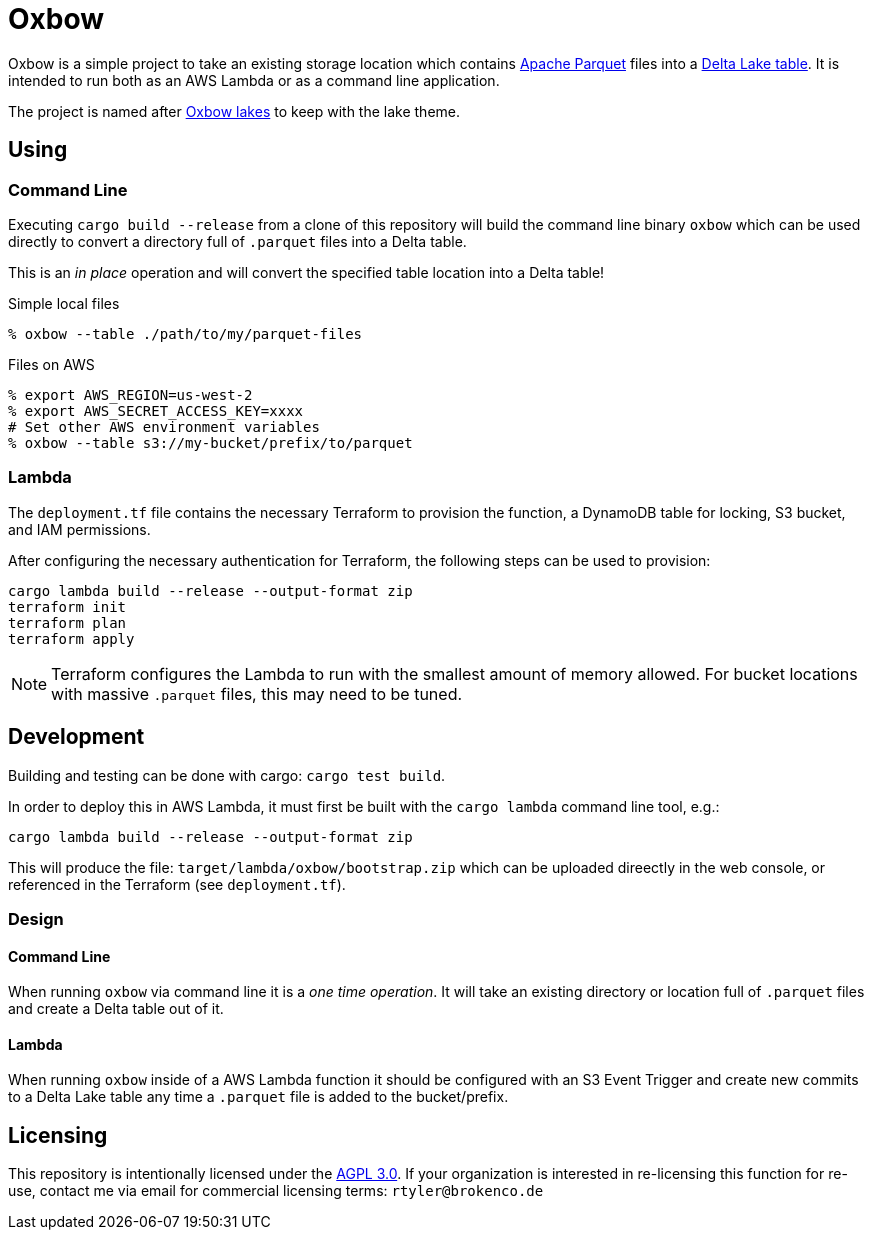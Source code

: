 ifdef::env-github[]
:tip-caption: :bulb:
:note-caption: :information_source:
:important-caption: :heavy_exclamation_mark:
:caution-caption: :fire:
:warning-caption: :warning:
endif::[]
:toc: macro

= Oxbow

Oxbow is a simple project to take an existing storage location which contains
link:https://parquet.apache.org[Apache Parquet] files into a
link:https://delta.io[Delta Lake table]. It is intended to run both as an AWS
Lambda or as a command line application.

The project is named after link:https://en.wikipedia.org/wiki/Oxbow_lake[Oxbow
lakes] to keep with the lake theme.

== Using

=== Command Line

Executing `cargo build --release` from a clone of this repository will build
the command line binary `oxbow` which can be used directly to convert a
directory full of `.parquet` files into a Delta table.

This is an _in place_ operation and will convert the specified table location
into a Delta table!

.Simple local files
[source,bash]
----
% oxbow --table ./path/to/my/parquet-files
----

.Files on AWS
[source,bash]
----
% export AWS_REGION=us-west-2
% export AWS_SECRET_ACCESS_KEY=xxxx
# Set other AWS environment variables
% oxbow --table s3://my-bucket/prefix/to/parquet
----

=== Lambda

The `deployment.tf` file contains the necessary Terraform to provision the
function, a DynamoDB table for locking, S3 bucket, and IAM permissions.

After configuring the necessary authentication for Terraform, the following
steps can be used to provision:

[source,bash]
----
cargo lambda build --release --output-format zip
terraform init
terraform plan
terraform apply
----

[NOTE]
====
Terraform configures the Lambda to run with the smallest amount of memory
allowed. For bucket locations with massive `.parquet` files, this may need to
be tuned.
====


== Development

Building and testing can be done with cargo: `cargo test build`.

In order to deploy this in AWS Lambda, it must first be built with the `cargo
lambda` command line tool, e.g.:

[source,bash]
----
cargo lambda build --release --output-format zip
----

This will produce the file: `target/lambda/oxbow/bootstrap.zip` which can be
uploaded direectly in the web console, or referenced in the Terraform (see
`deployment.tf`).

=== Design

==== Command Line

When running `oxbow` via command line it is a _one time operation_. It will
take an existing directory or location full of `.parquet` files and create a
Delta table out of it.


==== Lambda

When running `oxbow` inside of a AWS Lambda function it should be configured
with an S3 Event Trigger and create new commits to a Delta Lake table any time
a `.parquet` file is added to the bucket/prefix.

== Licensing

This repository is intentionally licensed under the link:https://www.gnu.org/licenses/agpl-3.0.en.html[AGPL 3.0]. If your organization is interested in re-licensing this function for re-use, contact me via email for commercial licensing terms: `rtyler@brokenco.de`
